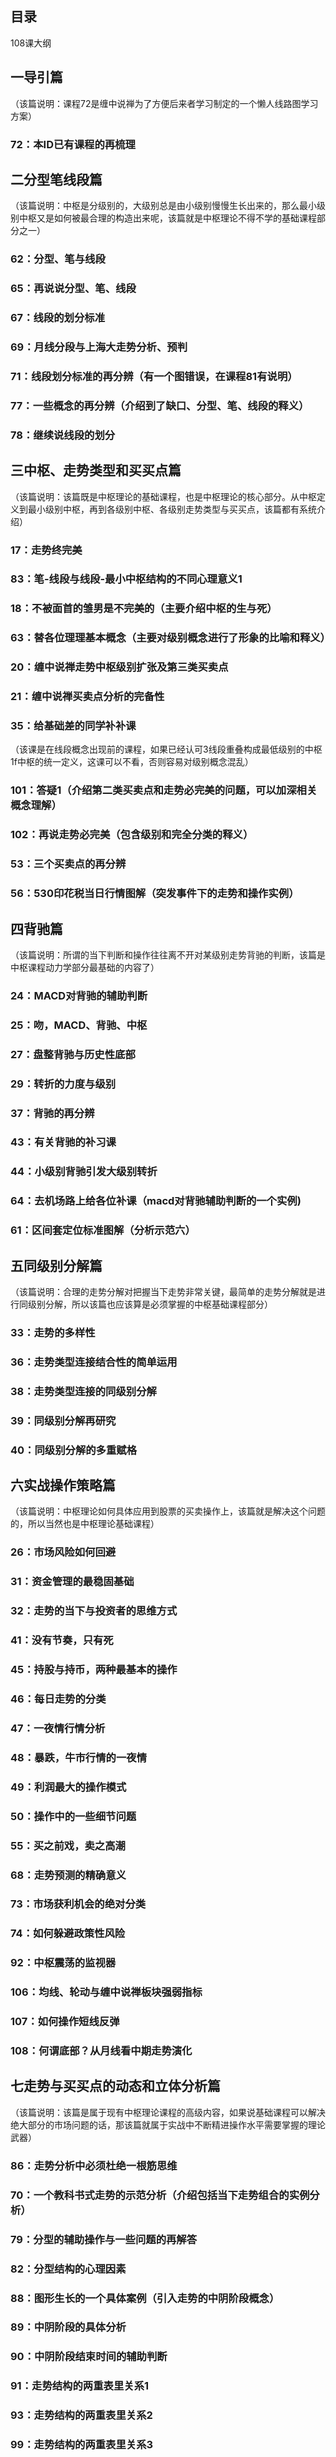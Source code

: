 ** 目录
  108课大纲
** 一导引篇
   （该篇说明：课程72是缠中说禅为了方便后来者学习制定的一个懒人线路图学习方案）
*** 72：本ID已有课程的再梳理
** 二分型笔线段篇
   （该篇说明：中枢是分级别的，大级别总是由小级别慢慢生长出来的，那么最小级别中枢又是如何被最合理的构造出来呢，该篇就是中枢理论不得不学的基础课程部分之一）
*** 62：分型、笔与线段
*** 65：再说说分型、笔、线段
*** 67：线段的划分标准
*** 69：月线分段与上海大走势分析、预判
*** 71：线段划分标准的再分辨（有一个图错误，在课程81有说明）
*** 77：一些概念的再分辨（介绍到了缺口、分型、笔、线段的释义）
*** 78：继续说线段的划分
** 三中枢、走势类型和买买点篇
   （该篇说明：该篇既是中枢理论的基础课程，也是中枢理论的核心部分。从中枢定义到最小级别中枢，再到各级别中枢、各级别走势类型与买买点，该篇都有系统介绍）
*** 17：走势终完美
*** 83：笔-线段与线段-最小中枢结构的不同心理意义1
*** 18：不被面首的雏男是不完美的（主要介绍中枢的生与死）
*** 63：替各位理理基本概念（主要对级别概念进行了形象的比喻和释义）
*** 20：缠中说禅走势中枢级别扩张及第三类买卖点
*** 21：缠中说禅买卖点分析的完备性
*** 35：给基础差的同学补补课
	（该课是在线段概念出现前的课程，如果已经认可3线段重叠构成最低级别的中枢1f中枢的统一定义，这课可以不看，否则容易对级别概念混乱）
*** 101：答疑1（介绍第二类买卖点和走势必完美的问题，可以加深相关概念理解）
*** 102：再说走势必完美（包含级别和完全分类的释义）
*** 53：三个买卖点的再分辨
*** 56：530印花税当日行情图解（突发事件下的走势和操作实例）
** 四背驰篇
   （该篇说明：所谓的当下判断和操作往往离不开对某级别走势背驰的判断，该篇是中枢课程动力学部分最基础的内容了）
*** 24：MACD对背驰的辅助判断
*** 25：吻，MACD、背驰、中枢
*** 27：盘整背驰与历史性底部
*** 29：转折的力度与级别
*** 37：背驰的再分辨
*** 43：有关背驰的补习课
*** 44：小级别背驰引发大级别转折
*** 64：去机场路上给各位补课（macd对背驰辅助判断的一个实例)
*** 61：区间套定位标准图解（分析示范六）
** 五同级别分解篇
   （该篇说明：合理的走势分解对把握当下走势非常关键，最简单的走势分解就是进行同级别分解，所以该篇也应该算是必须掌握的中枢基础课程部分）
*** 33：走势的多样性
*** 36：走势类型连接结合性的简单运用
*** 38：走势类型连接的同级别分解
*** 39：同级别分解再研究
*** 40：同级别分解的多重赋格
** 六实战操作策略篇
   （该篇说明：中枢理论如何具体应用到股票的买卖操作上，该篇就是解决这个问题的，所以当然也是中枢理论基础课程）
*** 26：市场风险如何回避
*** 31：资金管理的最稳固基础
*** 32：走势的当下与投资者的思维方式
*** 41：没有节奏，只有死
*** 45：持股与持币，两种最基本的操作
*** 46：每日走势的分类
*** 47：一夜情行情分析
*** 48：暴跌，牛市行情的一夜情
*** 49：利润最大的操作模式
*** 50：操作中的一些细节问题
*** 55：买之前戏，卖之高潮
*** 68：走势预测的精确意义
*** 73：市场获利机会的绝对分类
*** 74：如何躲避政策性风险
*** 92：中枢震荡的监视器
*** 106：均线、轮动与缠中说禅板块强弱指标
*** 107：如何操作短线反弹
*** 108：何谓底部？从月线看中期走势演化
** 七走势与买买点的动态和立体分析篇
   （该篇说明：该篇是属于现有中枢理论课程的高级内容，如果说基础课程可以解决绝大部分的市场问题的话，那该篇就属于实战中不断精进操作水平需要掌握的理论武器）
*** 86：走势分析中必须杜绝一根筋思维
*** 70：一个教科书式走势的示范分析（介绍包括当下走势组合的实例分析）
*** 79：分型的辅助操作与一些问题的再解答
*** 82：分型结构的心理因素
*** 88：图形生长的一个具体案例（引入走势的中阴阶段概念）
*** 89：中阴阶段的具体分析
*** 90：中阴阶段结束时间的辅助判断
*** 91：走势结构的两重表里关系1
*** 93：走势结构的两重表里关系2
*** 99：走势结构的两重表里关系3
** 八心态篇
   （该篇说明：顾名思义，该篇是要解决技术解决不了的问题，也就是操作的另外一面，人的问题）
*** 80：市场没有同情、不信眼泪
*** 19：学习缠中说禅技术分析理论的关键
*** 23：市场与人生
*** 34：宁当面首 莫成怨男
*** 42：有些人是不适合参与市场的
*** 94：当机立断
*** 95：修炼自己
*** 96：无处不在的赌徒心理
*** 105：远离聪明、机械操作
** 九兵法篇
  （该篇说明：当你已经成为市场的大佬，该篇才是你需要关注的）
*** 28：下一目标 摧毁基金
*** 51：短线股评荐股者的传销把戏
*** 66：主力资金的食物链
*** 97：中医、兵法、诗歌、操作1
*** 98：中医、兵法、诗歌、操作2
*** 100：中医、兵法、诗歌、操作3
** 十中枢理论自身体
   （该篇说明：当你对中枢理论本身还有这样那样的疑问担心质疑的时候，看看以下的课程内容吧，实在还解决不了你的担心疑问，那就远离中枢理论吧，别跟自己较劲。）
*** 30：缠中说禅理论的绝对性
*** 52：炒股票就是真正的学佛（有一处笔误）
*** 81：图例、更正及分型、走势类型的哲学本质
*** 84：本理论一些必须注意的问题
** 十一中枢理论未竟篇
   （该篇说明：缠君还有很多中枢理论课程和文化方面的内容需要向有缘的朋友介绍，相信这不会是最终的未竟篇）
*** 104：几何结构与能量动力结构1
** 十二缠君与市场篇
   （该篇说明：炒股课程，“全中国不会有第二人比本ID更适合写的”，没有在资本市场的翻江倒海，怎么可能产生如此的气魄。以下市场痕迹相信不过是缠君在资本市场倒腾的冰山一角。）
*** 22：将8亿的大米装到5个庄家的肚里
*** 75：逗庄家玩的一些杂史1
*** 76：逗庄家玩的一些杂史2
*** 85：逗庄家玩的一些杂史3
*** 87：逗庄家玩的一些杂史4
** 十三中枢理论前传篇
   （该篇说明：该篇除了与心态篇相类似的一些内容，其实本身并不属于中枢理论课程部分，这在课程72也就是导引篇已经有介绍了，因此大家可以作为一种前传篇来阅读，如果你的脑子不容易分清该篇与中枢理论的关系，还是不学也罢，省得捡了芝麻丢了西瓜，把理论与非理论混淆不清了）
*** 1～15
*** 16：中小资金的高效买卖法
*** 103：学屠龙术前先学好防狼术
** 十四线段概念出现之前的走势实例讲解篇
   （该篇说明：该篇虽说也属于中枢理论课程范畴，但是都是在分型、笔、线段篇课程出现之前介绍的，如果你对中枢和级别还达不到相当的理解和应用水准，该篇不看也罢，免得引起质疑中枢标准前后不一致这样的无聊问题。）
*** 54：一个具体走势的分析
*** 57：当下图解分析再示范
*** 58：图解分析示范三
*** 59：图解分析示范四
*** 60：图解分析示范五
*** 61：区间套定位标准图解（分析示范六）
